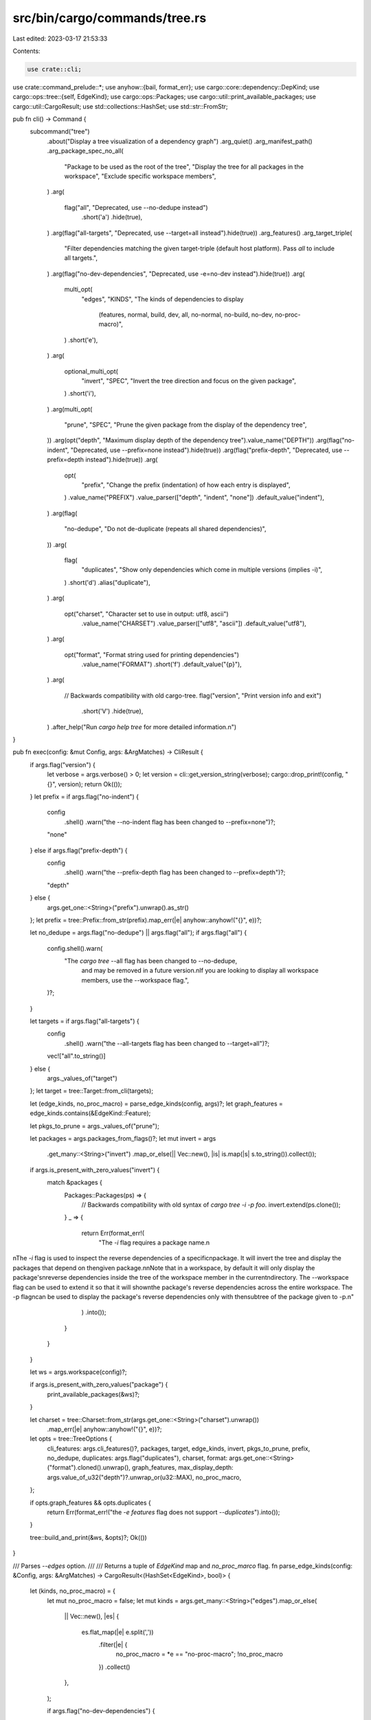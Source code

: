 src/bin/cargo/commands/tree.rs
==============================

Last edited: 2023-03-17 21:53:33

Contents:

.. code-block:: rs

    use crate::cli;
use crate::command_prelude::*;
use anyhow::{bail, format_err};
use cargo::core::dependency::DepKind;
use cargo::ops::tree::{self, EdgeKind};
use cargo::ops::Packages;
use cargo::util::print_available_packages;
use cargo::util::CargoResult;
use std::collections::HashSet;
use std::str::FromStr;

pub fn cli() -> Command {
    subcommand("tree")
        .about("Display a tree visualization of a dependency graph")
        .arg_quiet()
        .arg_manifest_path()
        .arg_package_spec_no_all(
            "Package to be used as the root of the tree",
            "Display the tree for all packages in the workspace",
            "Exclude specific workspace members",
        )
        .arg(
            flag("all", "Deprecated, use --no-dedupe instead")
                .short('a')
                .hide(true),
        )
        .arg(flag("all-targets", "Deprecated, use --target=all instead").hide(true))
        .arg_features()
        .arg_target_triple(
            "Filter dependencies matching the given target-triple (default host platform). \
            Pass `all` to include all targets.",
        )
        .arg(flag("no-dev-dependencies", "Deprecated, use -e=no-dev instead").hide(true))
        .arg(
            multi_opt(
                "edges",
                "KINDS",
                "The kinds of dependencies to display \
                 (features, normal, build, dev, all, \
                 no-normal, no-build, no-dev, no-proc-macro)",
            )
            .short('e'),
        )
        .arg(
            optional_multi_opt(
                "invert",
                "SPEC",
                "Invert the tree direction and focus on the given package",
            )
            .short('i'),
        )
        .arg(multi_opt(
            "prune",
            "SPEC",
            "Prune the given package from the display of the dependency tree",
        ))
        .arg(opt("depth", "Maximum display depth of the dependency tree").value_name("DEPTH"))
        .arg(flag("no-indent", "Deprecated, use --prefix=none instead").hide(true))
        .arg(flag("prefix-depth", "Deprecated, use --prefix=depth instead").hide(true))
        .arg(
            opt(
                "prefix",
                "Change the prefix (indentation) of how each entry is displayed",
            )
            .value_name("PREFIX")
            .value_parser(["depth", "indent", "none"])
            .default_value("indent"),
        )
        .arg(flag(
            "no-dedupe",
            "Do not de-duplicate (repeats all shared dependencies)",
        ))
        .arg(
            flag(
                "duplicates",
                "Show only dependencies which come in multiple versions (implies -i)",
            )
            .short('d')
            .alias("duplicate"),
        )
        .arg(
            opt("charset", "Character set to use in output: utf8, ascii")
                .value_name("CHARSET")
                .value_parser(["utf8", "ascii"])
                .default_value("utf8"),
        )
        .arg(
            opt("format", "Format string used for printing dependencies")
                .value_name("FORMAT")
                .short('f')
                .default_value("{p}"),
        )
        .arg(
            // Backwards compatibility with old cargo-tree.
            flag("version", "Print version info and exit")
                .short('V')
                .hide(true),
        )
        .after_help("Run `cargo help tree` for more detailed information.\n")
}

pub fn exec(config: &mut Config, args: &ArgMatches) -> CliResult {
    if args.flag("version") {
        let verbose = args.verbose() > 0;
        let version = cli::get_version_string(verbose);
        cargo::drop_print!(config, "{}", version);
        return Ok(());
    }
    let prefix = if args.flag("no-indent") {
        config
            .shell()
            .warn("the --no-indent flag has been changed to --prefix=none")?;
        "none"
    } else if args.flag("prefix-depth") {
        config
            .shell()
            .warn("the --prefix-depth flag has been changed to --prefix=depth")?;
        "depth"
    } else {
        args.get_one::<String>("prefix").unwrap().as_str()
    };
    let prefix = tree::Prefix::from_str(prefix).map_err(|e| anyhow::anyhow!("{}", e))?;

    let no_dedupe = args.flag("no-dedupe") || args.flag("all");
    if args.flag("all") {
        config.shell().warn(
            "The `cargo tree` --all flag has been changed to --no-dedupe, \
             and may be removed in a future version.\n\
             If you are looking to display all workspace members, use the --workspace flag.",
        )?;
    }

    let targets = if args.flag("all-targets") {
        config
            .shell()
            .warn("the --all-targets flag has been changed to --target=all")?;
        vec!["all".to_string()]
    } else {
        args._values_of("target")
    };
    let target = tree::Target::from_cli(targets);

    let (edge_kinds, no_proc_macro) = parse_edge_kinds(config, args)?;
    let graph_features = edge_kinds.contains(&EdgeKind::Feature);

    let pkgs_to_prune = args._values_of("prune");

    let packages = args.packages_from_flags()?;
    let mut invert = args
        .get_many::<String>("invert")
        .map_or_else(|| Vec::new(), |is| is.map(|s| s.to_string()).collect());
    if args.is_present_with_zero_values("invert") {
        match &packages {
            Packages::Packages(ps) => {
                // Backwards compatibility with old syntax of `cargo tree -i -p foo`.
                invert.extend(ps.clone());
            }
            _ => {
                return Err(format_err!(
                    "The `-i` flag requires a package name.\n\
\n\
The `-i` flag is used to inspect the reverse dependencies of a specific\n\
package. It will invert the tree and display the packages that depend on the\n\
given package.\n\
\n\
Note that in a workspace, by default it will only display the package's\n\
reverse dependencies inside the tree of the workspace member in the current\n\
directory. The --workspace flag can be used to extend it so that it will show\n\
the package's reverse dependencies across the entire workspace. The -p flag\n\
can be used to display the package's reverse dependencies only with the\n\
subtree of the package given to -p.\n\
"
                )
                .into());
            }
        }
    }

    let ws = args.workspace(config)?;

    if args.is_present_with_zero_values("package") {
        print_available_packages(&ws)?;
    }

    let charset = tree::Charset::from_str(args.get_one::<String>("charset").unwrap())
        .map_err(|e| anyhow::anyhow!("{}", e))?;
    let opts = tree::TreeOptions {
        cli_features: args.cli_features()?,
        packages,
        target,
        edge_kinds,
        invert,
        pkgs_to_prune,
        prefix,
        no_dedupe,
        duplicates: args.flag("duplicates"),
        charset,
        format: args.get_one::<String>("format").cloned().unwrap(),
        graph_features,
        max_display_depth: args.value_of_u32("depth")?.unwrap_or(u32::MAX),
        no_proc_macro,
    };

    if opts.graph_features && opts.duplicates {
        return Err(format_err!("the `-e features` flag does not support `--duplicates`").into());
    }

    tree::build_and_print(&ws, &opts)?;
    Ok(())
}

/// Parses `--edges` option.
///
/// Returns a tuple of `EdgeKind` map and `no_proc_marco` flag.
fn parse_edge_kinds(config: &Config, args: &ArgMatches) -> CargoResult<(HashSet<EdgeKind>, bool)> {
    let (kinds, no_proc_macro) = {
        let mut no_proc_macro = false;
        let mut kinds = args.get_many::<String>("edges").map_or_else(
            || Vec::new(),
            |es| {
                es.flat_map(|e| e.split(','))
                    .filter(|e| {
                        no_proc_macro = *e == "no-proc-macro";
                        !no_proc_macro
                    })
                    .collect()
            },
        );

        if args.flag("no-dev-dependencies") {
            config
                .shell()
                .warn("the --no-dev-dependencies flag has changed to -e=no-dev")?;
            kinds.push("no-dev");
        }

        if kinds.is_empty() {
            kinds.extend(&["normal", "build", "dev"]);
        }

        (kinds, no_proc_macro)
    };

    let mut result = HashSet::new();
    let insert_defaults = |result: &mut HashSet<EdgeKind>| {
        result.insert(EdgeKind::Dep(DepKind::Normal));
        result.insert(EdgeKind::Dep(DepKind::Build));
        result.insert(EdgeKind::Dep(DepKind::Development));
    };
    let unknown = |k| {
        bail!(
            "unknown edge kind `{}`, valid values are \
                \"normal\", \"build\", \"dev\", \
                \"no-normal\", \"no-build\", \"no-dev\", \"no-proc-macro\", \
                \"features\", or \"all\"",
            k
        )
    };
    if kinds.iter().any(|k| k.starts_with("no-")) {
        insert_defaults(&mut result);
        for kind in &kinds {
            match *kind {
                "no-normal" => result.remove(&EdgeKind::Dep(DepKind::Normal)),
                "no-build" => result.remove(&EdgeKind::Dep(DepKind::Build)),
                "no-dev" => result.remove(&EdgeKind::Dep(DepKind::Development)),
                "features" => result.insert(EdgeKind::Feature),
                "normal" | "build" | "dev" | "all" => {
                    bail!(
                        "`{}` dependency kind cannot be mixed with \
                            \"no-normal\", \"no-build\", or \"no-dev\" \
                            dependency kinds",
                        kind
                    )
                }
                k => return unknown(k),
            };
        }
        return Ok((result, no_proc_macro));
    }
    for kind in &kinds {
        match *kind {
            "all" => {
                insert_defaults(&mut result);
                result.insert(EdgeKind::Feature);
            }
            "features" => {
                result.insert(EdgeKind::Feature);
            }
            "normal" => {
                result.insert(EdgeKind::Dep(DepKind::Normal));
            }
            "build" => {
                result.insert(EdgeKind::Dep(DepKind::Build));
            }
            "dev" => {
                result.insert(EdgeKind::Dep(DepKind::Development));
            }
            k => return unknown(k),
        }
    }
    if kinds.len() == 1 && kinds[0] == "features" {
        insert_defaults(&mut result);
    }
    Ok((result, no_proc_macro))
}


